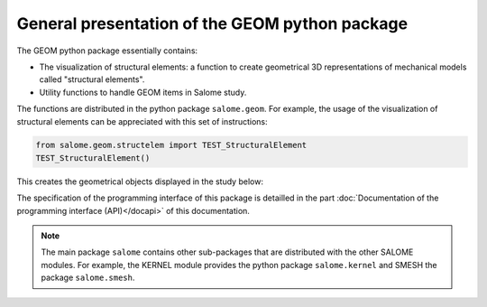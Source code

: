 
%%%%%%%%%%%%%%%%%%%%%%%%%%%%%%%%%%%%%%%%%%%%%%%
General presentation of the GEOM python package
%%%%%%%%%%%%%%%%%%%%%%%%%%%%%%%%%%%%%%%%%%%%%%%

The GEOM python package essentially contains:

* The visualization of structural elements: a function to create
  geometrical 3D representations of mechanical models called
  "structural elements".
* Utility functions to handle GEOM items in Salome study.

The functions are distributed in the python package
``salome.geom``. For example, the usage of the visualization of
structural elements can be appreciated with this set of instructions:

.. code-block:: python

   from salome.geom.structelem import TEST_StructuralElement
   TEST_StructuralElement()

This creates the geometrical objects displayed in the study below:

.. image:: /images/salome-geom-structuralelements.png
   :align: center

The specification of the programming interface of this package is
detailled in the part :doc:`Documentation of the programming interface
(API)</docapi>` of this documentation.

.. note::
   The main package ``salome`` contains other sub-packages that are
   distributed with the other SALOME modules. For example, the KERNEL
   module provides the python package ``salome.kernel`` and SMESH the
   package ``salome.smesh``.
